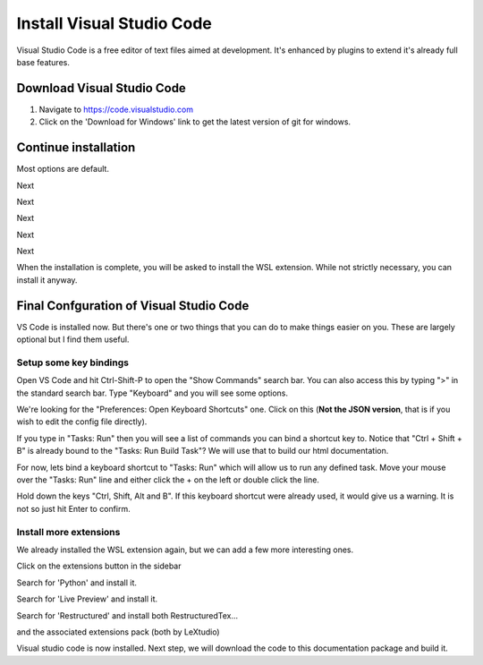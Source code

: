 Install Visual Studio Code
==========================

Visual Studio Code is a free editor of text files aimed at development.    It's enhanced by plugins to extend it's already full base features.

Download Visual Studio Code
---------------------------

.. image:: images/33-Install-VSCode.png

#. Navigate to https://code.visualstudio.com
#. Click on the 'Download for Windows' link to get the latest version of git for windows.

Continue installation
---------------------

Most options are default.

.. image:: images/34.png

Next

.. image:: images/35.png

Next

.. image:: images/36.png

Next

.. image:: images/37.png

Next

.. image:: images/38.png

Next

.. image:: images/39.png

When the installation is complete, you will be asked to install the WSL extension.  While not strictly necessary, you can install it anyway.


Final Confguration of Visual Studio Code
----------------------------------------

VS Code is installed now.  But there's one or two things that you can do to make things easier on you.
These are largely optional but I find them useful.

Setup some key bindings
+++++++++++++++++++++++

Open VS Code and hit Ctrl-Shift-P to open the "Show Commands" search bar.   You can also access this by typing ">" in the standard search bar.  Type "Keyboard" and you will see some options.

.. image:: images/64.png

We're looking for the "Preferences: Open Keyboard Shortcuts" one.    Click on this (**Not the JSON version**, that is if you wish to edit the config file directly).

.. image:: images/65.png

If you type in "Tasks: Run" then you will see a list of commands you can bind a shortcut key to.   Notice that "Ctrl + Shift + B" is already bound to the "Tasks: Run Build Task"?   We will use that to build our html documentation.

For now, lets bind a keyboard shortcut to "Tasks: Run" which will allow us to run any defined task.   Move your mouse over the "Tasks: Run" line and either click the + on the left or double click the line.   

.. image:: images/66.png

Hold down the keys "Ctrl, Shift, Alt and B".   If this keyboard shortcut were already used, it would give us a warning.   It is not so just hit Enter to confirm.


Install more  extensions
++++++++++++++++++++++++

We already installed the WSL extension again, but we can add a few more interesting ones.

.. image:: images/40.png

Click on the extensions button in the sidebar

.. image:: images/41.png

Search for 'Python' and install it.

.. image:: images/42.png

Search for 'Live Preview' and install it.

.. image:: images/43.png

Search for 'Restructured' and install both RestructuredTex...

.. image:: images/44.png

and the associated extensions pack (both by LeXtudio)

Visual studio code is now installed.  Next step, we will download the code to this documentation package and build it.
